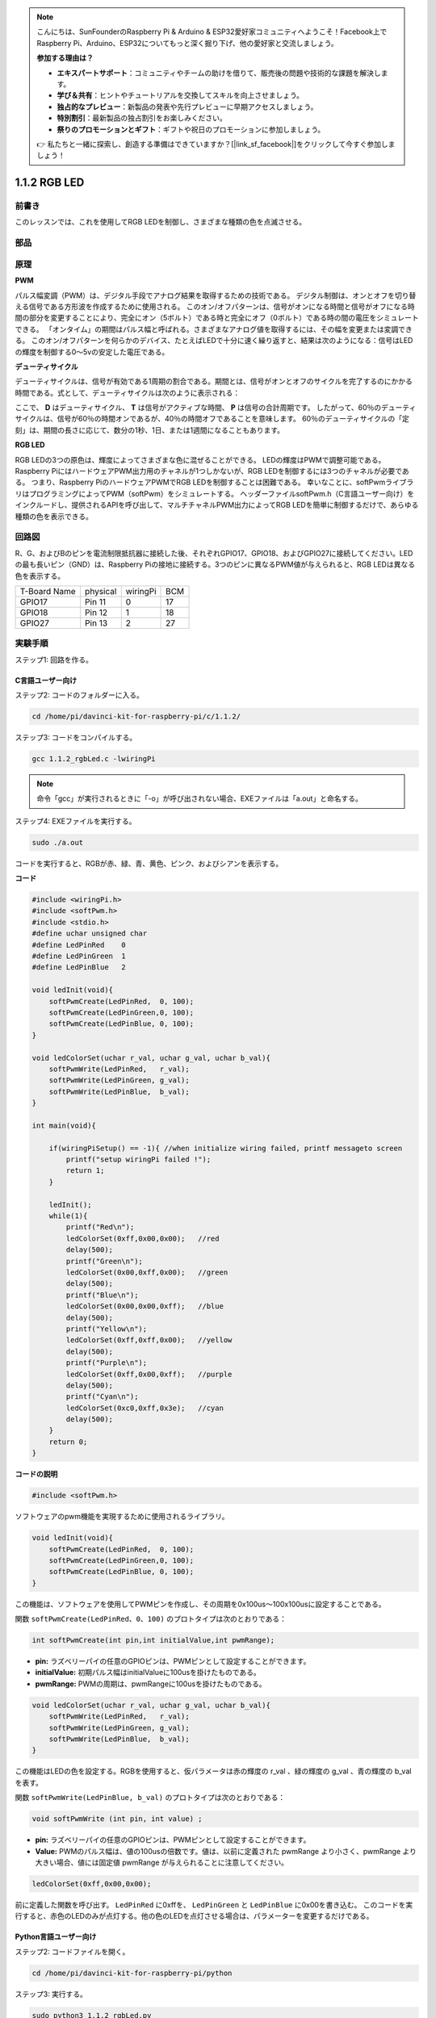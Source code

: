 .. note::

    こんにちは、SunFounderのRaspberry Pi & Arduino & ESP32愛好家コミュニティへようこそ！Facebook上でRaspberry Pi、Arduino、ESP32についてもっと深く掘り下げ、他の愛好家と交流しましょう。

    **参加する理由は？**

    - **エキスパートサポート**：コミュニティやチームの助けを借りて、販売後の問題や技術的な課題を解決します。
    - **学び＆共有**：ヒントやチュートリアルを交換してスキルを向上させましょう。
    - **独占的なプレビュー**：新製品の発表や先行プレビューに早期アクセスしましょう。
    - **特別割引**：最新製品の独占割引をお楽しみください。
    - **祭りのプロモーションとギフト**：ギフトや祝日のプロモーションに参加しましょう。

    👉 私たちと一緒に探索し、創造する準備はできていますか？[|link_sf_facebook|]をクリックして今すぐ参加しましょう！

1.1.2 RGB LED
====================

前書き
--------------

このレッスンでは、これを使用してRGB LEDを制御し、さまざまな種類の色を点滅させる。

部品
--------------

.. image:: media/list_rgb_led.png
    :align: center

原理
--------------

**PWM**

パルス幅変調（PWM）は、デジタル手段でアナログ結果を取得するための技術である。
デジタル制御は、オンとオフを切り替える信号である方形波を作成するために使用される。
このオン/オフパターンは、信号がオンになる時間と信号がオフになる時間の部分を変更することにより、完全にオン（5ボルト）である時と完全にオフ（0ボルト）である時の間の電圧をシミュレートできる。
「オンタイム」の期間はパルス幅と呼ばれる。さまざまなアナログ値を取得するには、その幅を変更または変調できる。
このオン/オフパターンを何らかのデバイス、たとえばLEDで十分に速く繰り返すと、結果は次のようになる：信号はLEDの輝度を制御する0〜5vの安定した電圧である。

**デューティサイクル**

デューティサイクルは、信号が有効である1周期の割合である。期間とは、信号がオンとオフのサイクルを完了するのにかかる時間である。式として、デューティサイクルは次のように表示される：

.. image:: media/image56.png
   :width: 1.16667in
   :height: 0.36458in
   :align: center

ここで、 **D** はデューティサイクル、 **T** は信号がアクティブな時間、 **P** は信号の合計周期です。 
したがって、60％のデューティサイクルは、信号が60％の時間オンであるが、40％の時間オフであることを意味します。 
60％のデューティサイクルの「定刻」は、期間の長さに応じて、数分の1秒、1日、または1週間になることもあります。

.. image:: media/image57.jpeg
   :width: 4.325in
   :height: 5.49167in
   :align: center

**RGB LED**

.. image:: media/rgb_led_sch.png
    :width: 500
    :align: center



RGB LEDの3つの原色は、輝度によってさまざまな色に混ぜることができる。
LEDの輝度はPWMで調整可能である。Raspberry PiにはハードウェアPWM出力用のチャネルが1つしかないが、RGB LEDを制御するには3つのチャネルが必要である。
つまり、Raspberry PiのハードウェアPWMでRGB LEDを制御することは困難である。
幸いなことに、softPwmライブラリはプログラミングによってPWM（softPwm）をシミュレートする。
ヘッダーファイルsoftPwm.h（C言語ユーザー向け）をインクルードし、提供されるAPIを呼び出して、マルチチャネルPWM出力によってRGB LEDを簡単に制御するだけで、あらゆる種類の色を表示できる。

回路図
-----------------------

R、G、およびBのピンを電流制限抵抗器に接続した後、それぞれGPIO17、GPIO18、およびGPIO27に接続してください。LEDの最も長いピン（GND）は、Raspberry Piの接地に接続する。3つのピンに異なるPWM値が与えられると、RGB LEDは異なる色を表示する。

============ ======== ======== ===
T-Board Name physical wiringPi BCM
GPIO17       Pin 11   0        17
GPIO18       Pin 12   1        18
GPIO27       Pin 13   2        27
============ ======== ======== ===

.. image:: media/rgb_led_schematic.png

実験手順
----------------------------

ステップ1: 回路を作る。

.. image:: media/image61.png
   :width: 6.59097in
   :height: 4.29722in

C言語ユーザー向け
^^^^^^^^^^^^^^^^^^^^^^^^^^^^

ステップ2: コードのフォルダーに入る。

.. raw:: html

   <run></run>

.. code-block::

    cd /home/pi/davinci-kit-for-raspberry-pi/c/1.1.2/

ステップ3: コードをコンパイルする。

.. raw:: html

   <run></run>

.. code-block::

    gcc 1.1.2_rgbLed.c -lwiringPi

.. note::

    命令「gcc」が実行されるときに「-o」が呼び出されない場合、EXEファイルは「a.out」と命名する。

ステップ4: EXEファイルを実行する。

.. raw:: html

   <run></run>

.. code-block::

    sudo ./a.out


コードを実行すると、RGBが赤、緑、青、黄色、ピンク、およびシアンを表示する。

**コード**

.. code-block:: c

    #include <wiringPi.h>
    #include <softPwm.h>
    #include <stdio.h>
    #define uchar unsigned char
    #define LedPinRed    0
    #define LedPinGreen  1
    #define LedPinBlue   2

    void ledInit(void){
        softPwmCreate(LedPinRed,  0, 100);
        softPwmCreate(LedPinGreen,0, 100);
        softPwmCreate(LedPinBlue, 0, 100);
    }

    void ledColorSet(uchar r_val, uchar g_val, uchar b_val){
        softPwmWrite(LedPinRed,   r_val);
        softPwmWrite(LedPinGreen, g_val);
        softPwmWrite(LedPinBlue,  b_val);
    }

    int main(void){

        if(wiringPiSetup() == -1){ //when initialize wiring failed, printf messageto screen
            printf("setup wiringPi failed !");
            return 1;
        }

        ledInit();
        while(1){
            printf("Red\n");
            ledColorSet(0xff,0x00,0x00);   //red     
            delay(500);
            printf("Green\n");
            ledColorSet(0x00,0xff,0x00);   //green
            delay(500);
            printf("Blue\n");
            ledColorSet(0x00,0x00,0xff);   //blue
            delay(500);
            printf("Yellow\n");
            ledColorSet(0xff,0xff,0x00);   //yellow
            delay(500);
            printf("Purple\n");
            ledColorSet(0xff,0x00,0xff);   //purple
            delay(500);
            printf("Cyan\n");
            ledColorSet(0xc0,0xff,0x3e);   //cyan
            delay(500);
        }
        return 0;
    }

**コードの説明**

.. code-block:: c

    #include <softPwm.h>

ソフトウェアのpwm機能を実現するために使用されるライブラリ。

.. code-block:: c

    void ledInit(void){
        softPwmCreate(LedPinRed,  0, 100);
        softPwmCreate(LedPinGreen,0, 100);
        softPwmCreate(LedPinBlue, 0, 100);
    }

この機能は、ソフトウェアを使用してPWMピンを作成し、その周期を0x100us〜100x100usに設定することである。

関数 ``softPwmCreate(LedPinRed、0、100)`` のプロトタイプは次のとおりである：

.. code-block:: c

    int softPwmCreate(int pin,int initialValue,int pwmRange);

* **pin:** ラズベリーパイの任意のGPIOピンは、PWMピンとして設定することができます。
* **initialValue:** 初期パルス幅はinitialValueに100usを掛けたものである。
* **pwmRange:** PWMの周期は、pwmRangeに100usを掛けたものである。

.. code-block:: c

    void ledColorSet(uchar r_val, uchar g_val, uchar b_val){
        softPwmWrite(LedPinRed,   r_val);
        softPwmWrite(LedPinGreen, g_val);
        softPwmWrite(LedPinBlue,  b_val);
    }

この機能はLEDの色を設定する。RGBを使用すると、仮パラメータは赤の輝度の r_val 、緑の輝度の g_val 、青の輝度の b_val を表す。

関数 ``softPwmWrite(LedPinBlue, b_val)`` のプロトタイプは次のとおりである：

.. code-block:: c

    void softPwmWrite (int pin, int value) ;

* **pin:** ラズベリーパイの任意のGPIOピンは、PWMピンとして設定することができます。
* **Value:** PWMのパルス幅は、値の100usの倍数です。値は、以前に定義された pwmRange より小さく、pwmRange より大きい場合、値には固定値 pwmRange が与えられることに注意してください。

.. code-block:: c

    ledColorSet(0xff,0x00,0x00);

前に定義した関数を呼び出す。 ``LedPinRed`` に0xffを、 ``LedPinGreen`` と ``LedPinBlue`` に0x00を書き込む。
このコードを実行すると、赤色のLEDのみが点灯する。他の色のLEDを点灯させる場合は、パラメーターを変更するだけである。

Python言語ユーザー向け
^^^^^^^^^^^^^^^^^^^^^^^^^^^^^^^

ステップ2: コードファイルを開く。

.. raw:: html

   <run></run>

.. code-block::

    cd /home/pi/davinci-kit-for-raspberry-pi/python

ステップ3: 実行する。

.. raw:: html

   <run></run>

.. code-block::

    sudo python3 1.1.2_rgbLed.py

コードを実行すると、RGBが赤、緑、青、黄色、ピンク、およびシアンを表示する。

**コード**

.. note::

    以下のコードを **変更/リセット/コピー/実行/停止** できます。 ただし、その前に、 ``davinci-kit-for-raspberry-pi/python`` のようなソースコードパスに移動する必要があります。

.. raw:: html
   
    <run></run>

.. code-block:: python

    import RPi.GPIO as GPIO
    import time

    # Set up a color table in Hexadecimal
    COLOR = [0xFF0000, 0x00FF00, 0x0000FF, 0xFFFF00, 0xFF00FF, 0x00FFFF]
    # Set pins' channels with dictionary
    pins = {'Red':17, 'Green':18, 'Blue':27}


    def setup():
        global p_R, p_G, p_B
        # Set the GPIO modes to BCM Numbering
        GPIO.setmode(GPIO.BCM)
        # Set all LedPin's mode to output and initial level to High(3.3v)
        for i in pins:
            GPIO.setup(pins[i], GPIO.OUT, initial=GPIO.HIGH)

        # Set all led as pwm channel and frequece to 2KHz
        p_R = GPIO.PWM(pins['Red'], 2000)
        p_G = GPIO.PWM(pins['Green'], 2000)
        p_B = GPIO.PWM(pins['Blue'], 2000)

        # Set all begin with value 0
        p_R.start(0)
        p_G.start(0)
        p_B.start(0)

    # Define a MAP function for mapping values.  Like from 0~255 to 0~100
    def MAP(x, in_min, in_max, out_min, out_max):
        return (x - in_min) * (out_max - out_min) / (in_max - in_min) + out_min

    # Define a function to set up colors 
    # input color should be Hexadecimal with 
    # red value, blue value, green value.
    def setColor(color):
    # configures the three LEDs' luminance with the inputted color value . 
        # Devide colors from 'color' veriable
        R_val = (color & 0xFF0000) >> 16
        G_val = (color & 0x00FF00) >> 8
        B_val = (color & 0x0000FF) >> 0
    # these three lines are used for analyzing the col variables 
    # assign the first two values of the hexadecimal to R, the middle two assigned to G
    # assign the last two values to B, please refer to the shift operation of the hexadecimal for details.

        # Map color value from 0~255 to 0~100
        R_val = MAP(R_val, 0, 255, 0, 100)
        G_val = MAP(G_val, 0, 255, 0, 100)
        B_val = MAP(B_val, 0, 255, 0, 100)
        
        # Change the colors
        p_R.ChangeDutyCycle(R_val)
        # Assign the mapped duty cycle value to the corresponding PWM channel to change the luminance. 
        p_G.ChangeDutyCycle(G_val)
        p_B.ChangeDutyCycle(B_val)

        print ("color_msg: R_val = %s,	G_val = %s,	B_val = %s"%(R_val, G_val, B_val))	 

    def main():
        while True:
            for color in COLOR:# Assign every item in the COLOR list to the color respectively and change the color of the RGB LED via the setColor() function.
                setColor(color)# change the color of the RGB LED
                time.sleep(0.5)# set delay for 0.5s after each color changing. Modify this parameter will changed the LED's color changing rate.   

    def destroy():
        # Stop all pwm channel
        p_R.stop()
        p_G.stop()
        p_B.stop()
        # Release resource
        GPIO.cleanup()

    # If run this script directly, do:
    if __name__ == '__main__':
        setup()
        try:
            main()
        # When 'Ctrl+C' is pressed, the program 
        # destroy() will be  executed.
        except KeyboardInterrupt:
            destroy()

**コードの説明**

.. code-block:: python

    p_R = GPIO.PWM(pins['Red'], 2000)
    p_G = GPIO.PWM(pins['Green'], 2000)
    p_B = GPIO.PWM(pins['Blue'], 2000)

    p_R.start(0)
    p_G.start(0)
    p_B.start(0)

``GPIO.PWM()`` 関数を呼び出して、赤、緑、青をPWMピンとして定義し、
PWMピンの周波数を2000Hzに設定してから、 ``Start()`` 関数を使用して初期デューティサイクルをゼロに設定する。

.. code-block:: python

    def MAP(x, in_min, in_max, out_min, out_max):
        return (x - in_min) * (out_max - out_min) / (in_max - in_min) + out_min

値をマッピングするためのMAP関数を定義する。
たとえば、x = 50、in_min = 0、in_max = 255、out_min = 0、out_max = 100。
マップ関数のマッピング後、(50-0)*(100-0)/(255-0)+ 0 = 19.6を戻す。つまり、0-255の50は0-100の19.6に相当する。

.. code-block:: python

    def setColor(color):
        R_val = (color & 0xFF0000) >> 16
        G_val = (color & 0x00FF00) >> 8
        B_val = (color & 0x0000FF) >> 0

入力されたカラー値で三つのLEDの輝度を構成し、16進数の最初の二つの値をR_valに割り当て、
中央の二つをG_valに割り当て、最後の二つの値をB_valに割り当てる。
たとえば、color = 0xFF00FF、R_val =(0xFF00FF&0xFF0000)>> 16 = 0xFF、G_val = 0x00、B_val = 0xFFの場合。

.. code-block:: python

    R_val = MAP(R_val, 0, 255, 0, 100)
    G_val = MAP(G_val, 0, 255, 0, 100)
    B_val = MAP(B_val, 0, 255, 0, 100)

マップ機能を使用して、0〜255のR、G、B値をPWMデューティサイクル範囲0〜100にマップする。

.. code-block:: python

    p_R.ChangeDutyCycle(R_val) 
    p_G.ChangeDutyCycle(G_val)
    p_B.ChangeDutyCycle(B_val)

マッピングされたデューティサイクルを対応するPWMチャネルに割り当てて、輝度を変更する。



.. code-block:: python

    for color in COLOR:
        setColor(color)
        time.sleep(0.5)

COLORリストのすべてのアイテムをそれぞれ色に割り当て、 ``setColor()`` 関数を介してRGB LEDの色を変更する。

現象画像
------------------------

.. image:: media/image62.jpeg
